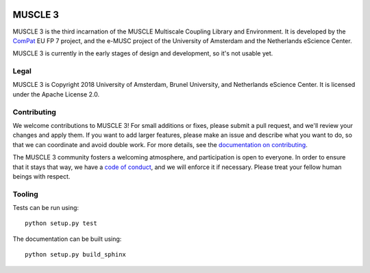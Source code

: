 .. image:: https://readthedocs.org/projects/muscle3/badge/?version=master
    :target: https://muscle3.readthedocs.io/en/develop/?badge=master
    :alt: Documentation Build Status

.. image:: https://api.travis-ci.org/multiscale/muscle3.svg?branch=master
    :target: https://travis-ci.org/multiscale/muscle3
    :alt: Build Status

.. image:: https://api.codacy.com/project/badge/Coverage/ea0c833cf1ce4e13840c6498dfe27ff8
    :target: https://www.codacy.com/app/LourensVeen/muscle3
    :alt: Code Coverage

.. image:: https://api.codacy.com/project/badge/Grade/ea0c833cf1ce4e13840c6498dfe27ff8
    :target: https://www.codacy.com/app/LourensVeen/muscle3
    :alt: Codacy Grade

.. image:: https://requires.io/github/multiscale/muscle3/requirements.svg?branch=master
     :target: https://requires.io/github/multiscale/muscle3/requirements/?branch=master
     :alt: Requirements Status

========
MUSCLE 3
========

MUSCLE 3 is the third incarnation of the MUSCLE Multiscale Coupling Library and
Environment. It is developed by the `ComPat`_ EU FP 7 project, and the e-MUSC
project of the University of Amsterdam and the Netherlands eScience Center.

MUSCLE 3 is currently in the early stages of design and development, so it's not
usable yet.


Legal
=====

MUSCLE 3 is Copyright 2018 University of Amsterdam, Brunel University, and
Netherlands eScience Center. It is licensed under the Apache License 2.0.


Contributing
============

We welcome contributions to MUSCLE 3! For small additions or fixes, please
submit a pull request, and we'll review your changes and apply them. If you
want to add larger features, please make an issue and describe what you want to
do, so that we can coordinate and avoid double work. For more details, see the
`documentation on contributing`_.

The MUSCLE 3 community fosters a welcoming atmosphere, and participation is open
to everyone. In order to ensure that it stays that way, we have a
`code of conduct`_, and we will enforce it if necessary. Please treat your
fellow human beings with respect.


Tooling
=======

Tests can be run using::

  python setup.py test

The documentation can be built using::

  python setup.py build_sphinx


.. _`documentation on contributing`: http://muscle3.readthedocs.io/en/latest/contributing.html
.. _`ComPat`: http://www.compat.eu
.. _`code of conduct`: https://github.com/multiscale/muscle3/blob/develop/CODE_OF_CONDUCT.md
